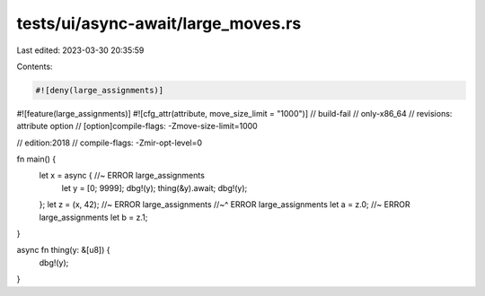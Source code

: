 tests/ui/async-await/large_moves.rs
===================================

Last edited: 2023-03-30 20:35:59

Contents:

.. code-block:: rs

    #![deny(large_assignments)]
#![feature(large_assignments)]
#![cfg_attr(attribute, move_size_limit = "1000")]
// build-fail
// only-x86_64
// revisions: attribute option
// [option]compile-flags: -Zmove-size-limit=1000

// edition:2018
// compile-flags: -Zmir-opt-level=0

fn main() {
    let x = async { //~ ERROR large_assignments
        let y = [0; 9999];
        dbg!(y);
        thing(&y).await;
        dbg!(y);
    };
    let z = (x, 42); //~ ERROR large_assignments
    //~^ ERROR large_assignments
    let a = z.0; //~ ERROR large_assignments
    let b = z.1;
}

async fn thing(y: &[u8]) {
    dbg!(y);
}


